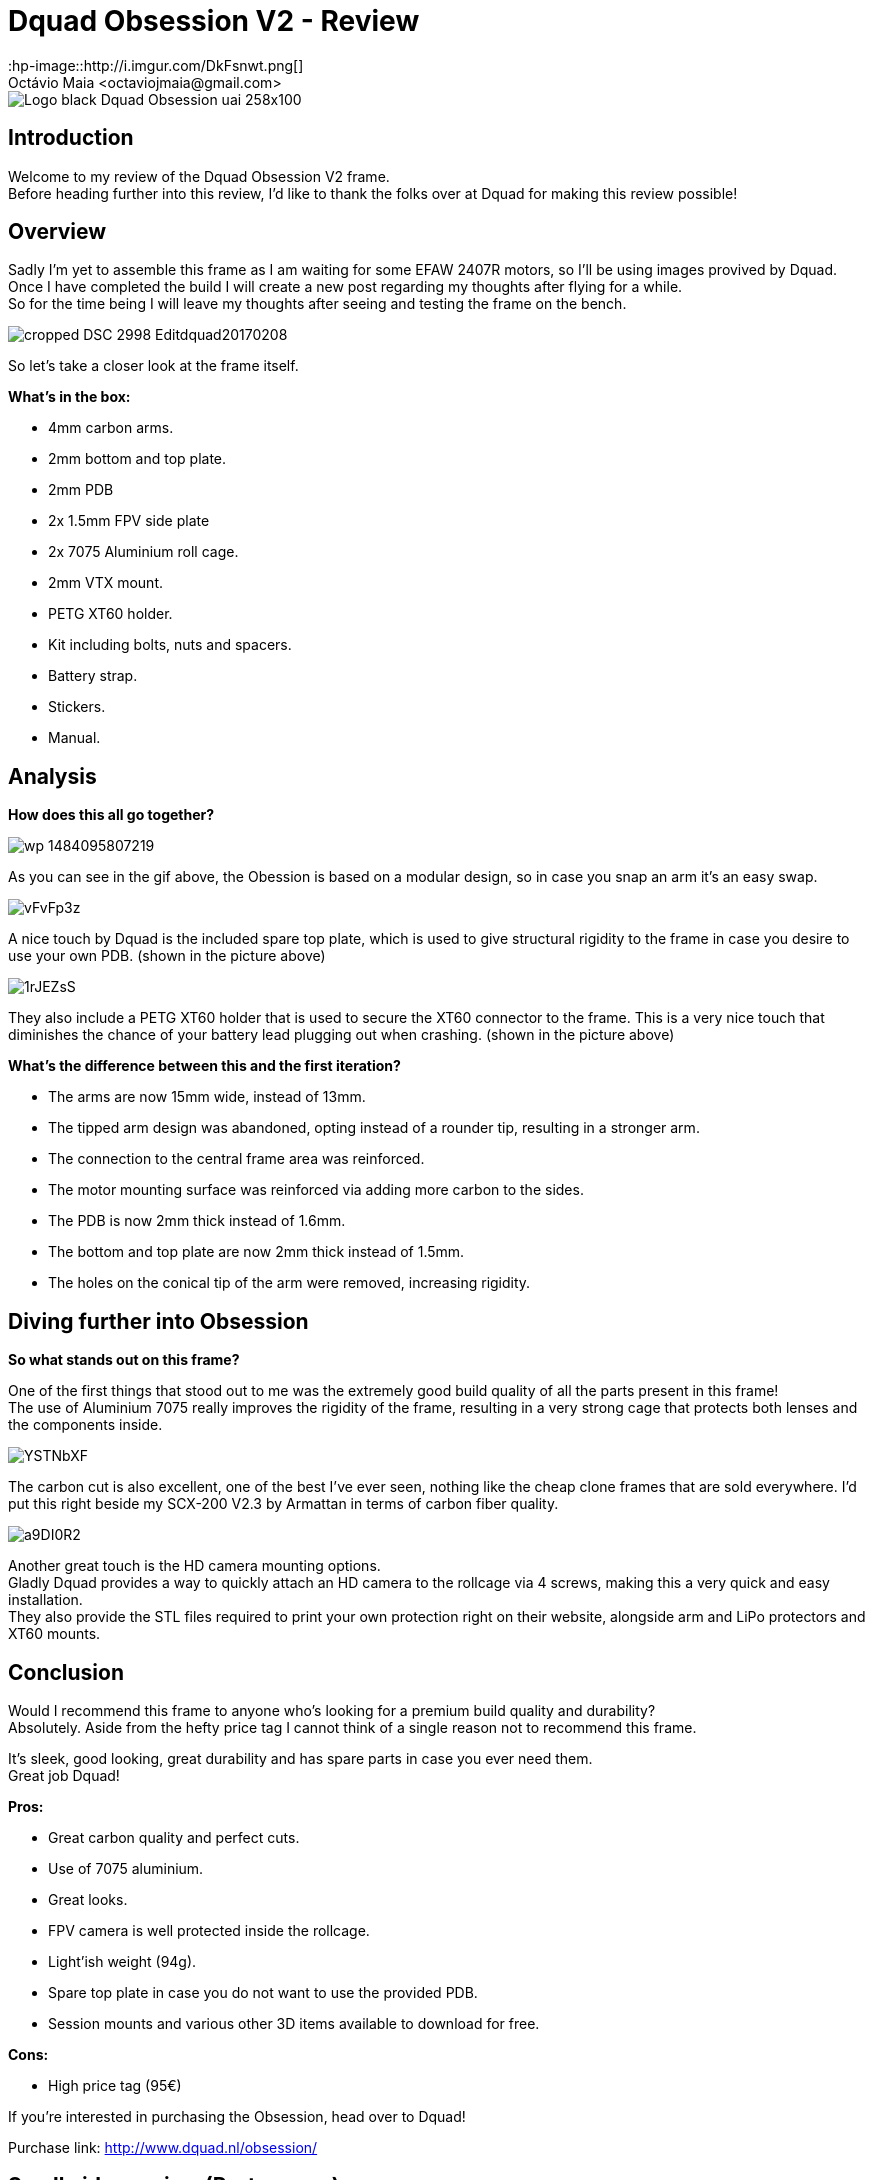 = Dquad Obsession V2 - Review
:hp-image::http://i.imgur.com/DkFsnwt.png[]
:published_at: 2017-05-09
:hp-tags: Dquad, Obsession, Frame, V2, 7075
Octávio Maia <octaviojmaia@gmail.com>

image::http://www.dquad.nl/wp-content/uploads/2017/02/Logo_black_Dquad_Obsession-uai-258x100.jpg[]

== Introduction 

Welcome to my review of the Dquad Obsession V2 frame. +
Before heading further into this review, I’d like to thank the folks over at Dquad for making this review possible!

== Overview

Sadly I'm yet to assemble this frame as I am waiting for some EFAW 2407R motors, so I'll be using images provived by Dquad. +
Once I have completed the build I will create a new post regarding my thoughts after flying for a while. +
So for the time being I will leave my thoughts after seeing and testing the frame on the bench.

image::http://www.dquad.nl/wp-content/uploads/2017/02/cropped-DSC_2998-Editdquad20170208.jpg[]

So let's take a closer look at the frame itself.

*What's in the box:*

* 4mm carbon arms.
* 2mm bottom and top plate.
* 2mm PDB
* 2x 1.5mm FPV side plate
* 2x 7075 Aluminium roll cage.
* 2mm VTX mount.
* PETG XT60 holder.
* Kit including bolts, nuts and spacers.
* Battery strap.
* Stickers.
* Manual.

== Analysis

*How does this all go together?*

image::https://feelfpv.files.wordpress.com/2017/01/wp-1484095807219.gif?w=616[]

As you can see in the gif above, the Obession is based on a modular design, so in case you snap an arm it's an easy swap. 

image::http://i.imgur.com/vFvFp3z.png[]

A nice touch by Dquad is the included spare top plate, which is used to give structural rigidity to the frame in case you desire to use your own PDB. (shown in the picture above)

image::http://i.imgur.com/1rJEZsS.png[]

They also include a PETG XT60 holder that is used to secure the XT60 connector to the frame. This is a very nice touch that diminishes the chance of your battery lead plugging out when crashing. (shown in the picture above)


*What's the difference between this and the first iteration?*

* The arms are now 15mm wide, instead of 13mm.
* The tipped arm design was abandoned, opting instead of a rounder tip, resulting in a stronger arm.
* The connection to the central frame area was reinforced.
* The motor mounting surface was reinforced via adding more carbon to the sides. 
* The PDB is now 2mm thick instead of 1.6mm.
* The bottom and top plate are now 2mm thick instead of 1.5mm.
* The holes on the conical tip of the arm were removed, increasing rigidity.


== Diving further into Obsession


*So what stands out on this frame?*

One of the first things that stood out to me was the extremely good build quality of all the parts present in this frame! +
The use of Aluminium 7075 really improves the rigidity of the frame, resulting in a very strong cage that protects both lenses and the components inside. +

image::http://i.imgur.com/YSTNbXF.png[]

The carbon cut is also excellent, one of the best I've ever seen, nothing like the cheap clone frames that are sold everywhere. I'd put this right beside my SCX-200 V2.3 by Armattan in terms of carbon fiber quality.

image::http://i.imgur.com/a9DI0R2.png[]

Another great touch is the HD camera mounting options. +
Gladly Dquad provides a way to quickly attach an HD camera to the rollcage via 4 screws, making this a very quick and easy installation. +
They also provide the STL files required to print your own protection right on their website, alongside arm and LiPo protectors and XT60 mounts.

== Conclusion

Would I recommend this frame to anyone who's looking for a premium build quality and durability? +
Absolutely. Aside from the hefty price tag I cannot think of a single reason not to recommend this frame. 

It's sleek, good looking, great durability and has spare parts in case you ever need them. +
Great job Dquad!

*Pros:*

	* Great carbon quality and perfect cuts.
    * Use of 7075 aluminium.
    * Great looks.
    * FPV camera is well protected inside the rollcage.
    * Light'ish weight (94g).
    * Spare top plate in case you do not want to use the provided PDB.
    * Session mounts and various other 3D items available to download for free.
    
*Cons:*

	* High price tag (95€)

If you're interested in purchasing the Obsession, head over to Dquad!

Purchase link: http://www.dquad.nl/obsession/

== Small video review (Portuguese)
video::09mtGgnL3r4[youtube]
